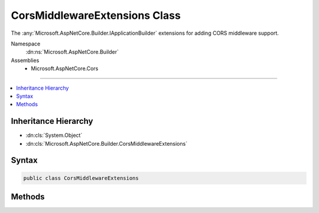 

CorsMiddlewareExtensions Class
==============================






The :any:`Microsoft.AspNetCore.Builder.IApplicationBuilder` extensions for adding CORS middleware support.


Namespace
    :dn:ns:`Microsoft.AspNetCore.Builder`
Assemblies
    * Microsoft.AspNetCore.Cors

----

.. contents::
   :local:



Inheritance Hierarchy
---------------------


* :dn:cls:`System.Object`
* :dn:cls:`Microsoft.AspNetCore.Builder.CorsMiddlewareExtensions`








Syntax
------

.. code-block:: csharp

    public class CorsMiddlewareExtensions








.. dn:class:: Microsoft.AspNetCore.Builder.CorsMiddlewareExtensions
    :hidden:

.. dn:class:: Microsoft.AspNetCore.Builder.CorsMiddlewareExtensions

Methods
-------

.. dn:class:: Microsoft.AspNetCore.Builder.CorsMiddlewareExtensions
    :noindex:
    :hidden:

    
    .. dn:method:: Microsoft.AspNetCore.Builder.CorsMiddlewareExtensions.UseCors(Microsoft.AspNetCore.Builder.IApplicationBuilder, System.Action<Microsoft.AspNetCore.Cors.Infrastructure.CorsPolicyBuilder>)
    
        
    
        
        Adds a CORS middleware to your web application pipeline to allow cross domain requests.
    
        
    
        
        :param app: The IApplicationBuilder passed to your Configure method.
        
        :type app: Microsoft.AspNetCore.Builder.IApplicationBuilder
    
        
        :param configurePolicy: A delegate which can use a policy builder to build a policy.
        
        :type configurePolicy: System.Action<System.Action`1>{Microsoft.AspNetCore.Cors.Infrastructure.CorsPolicyBuilder<Microsoft.AspNetCore.Cors.Infrastructure.CorsPolicyBuilder>}
        :rtype: Microsoft.AspNetCore.Builder.IApplicationBuilder
        :return: The original app parameter
    
        
        .. code-block:: csharp
    
            public static IApplicationBuilder UseCors(this IApplicationBuilder app, Action<CorsPolicyBuilder> configurePolicy)
    
    .. dn:method:: Microsoft.AspNetCore.Builder.CorsMiddlewareExtensions.UseCors(Microsoft.AspNetCore.Builder.IApplicationBuilder, System.String)
    
        
    
        
        Adds a CORS middleware to your web application pipeline to allow cross domain requests.
    
        
    
        
        :param app: The IApplicationBuilder passed to your Configure method
        
        :type app: Microsoft.AspNetCore.Builder.IApplicationBuilder
    
        
        :param policyName: The policy name of a configured policy.
        
        :type policyName: System.String
        :rtype: Microsoft.AspNetCore.Builder.IApplicationBuilder
        :return: The original app parameter
    
        
        .. code-block:: csharp
    
            public static IApplicationBuilder UseCors(this IApplicationBuilder app, string policyName)
    

